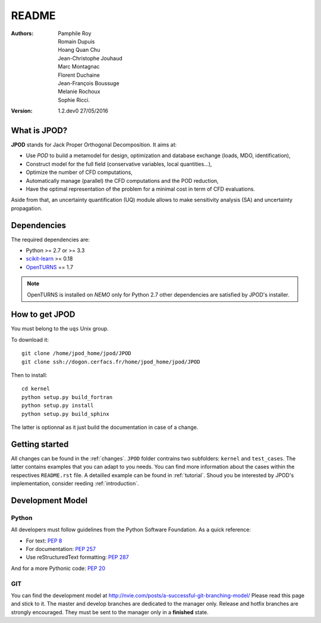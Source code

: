 README
======

:Authors: 
    Pamphile Roy,
    Romain Dupuis,
    Hoang Quan Chu,
    Jean-Christophe Jouhaud,
    Marc Montagnac,
    Florent Duchaine,
    Jean-François Boussuge,
    Melanie Rochoux,
    Sophie Ricci.

:Version: 1.2.dev0   27/05/2016


What is JPOD? 
-------------

**JPOD** stands for Jack Proper Orthogonal Decomposition. It aims at:

- Use *POD* to build a metamodel for design, optimization and database exchange (loads, MDO, identification),
- Construct model for the full field (conservative variables, local quantities…),
- Optimize the number of CFD computations,
- Automatically manage (parallel) the CFD computations and the POD reduction,
- Have the optimal representation of the problem for a minimal cost in term of CFD evaluations.

Aside from that, an uncertainty quantification (UQ) module allows to make sensitivity analysis (SA) and uncertainty propagation.

Dependencies
------------

The required dependencies are:

- Python >= 2.7 or >= 3.3
- `scikit-learn <http://scikit-learn.org>`_ >= 0.18
- `OpenTURNS <http://www.openturns.org>`_ == 1.7

.. note:: OpenTURNS is installed on *NEMO* only for Python 2.7  other dependencies are satisfied by JPOD's installer.

How to get JPOD
---------------

You must belong to the ``uqs`` Unix group.

To download it::

    git clone /home/jpod_home/jpod/JPOD
    git clone ssh://dogon.cerfacs.fr/home/jpod_home/jpod/JPOD

Then to install::

    cd kernel
    python setup.py build_fortran
    python setup.py install
    python setup.py build_sphinx

The latter is optionnal as it just build the documentation in case of a change.

Getting started
---------------

All changes can be found in the :ref:`changes`. ``JPOD`` folder contrains two subfolders: ``kernel`` and ``test_cases``. The latter contains examples that you can adapt to you needs. You can find more information about the cases within the respectives ``README.rst`` file. A detailled example can be found in :ref:`tutorial`. Shoud you be interested by JPOD's implementation, consider reeding :ref:`introduction`.

Development Model
-----------------

Python
......

All developers must follow guidelines from the Python Software Foundation.
As a quick reference:

* For text: `PEP 8 <https://www.python.org/dev/peps/pep-0008/>`_
* For documentation: `PEP 257 <https://www.python.org/dev/peps/pep-0257/>`_
* Use reStructuredText formatting: `PEP 287 <https://www.python.org/dev/peps/pep-0287/>`_

And for a more Pythonic code: `PEP 20 <https://www.python.org/dev/peps/pep-0020/>`_

GIT
...

You can find the development model at http://nvie.com/posts/a-successful-git-branching-model/
Please read this page and stick to it.
The master and develop branches are dedicated to the manager only.
Release and hotfix branches are strongly encouraged. They must be sent to the manager only in a **finished** state.


